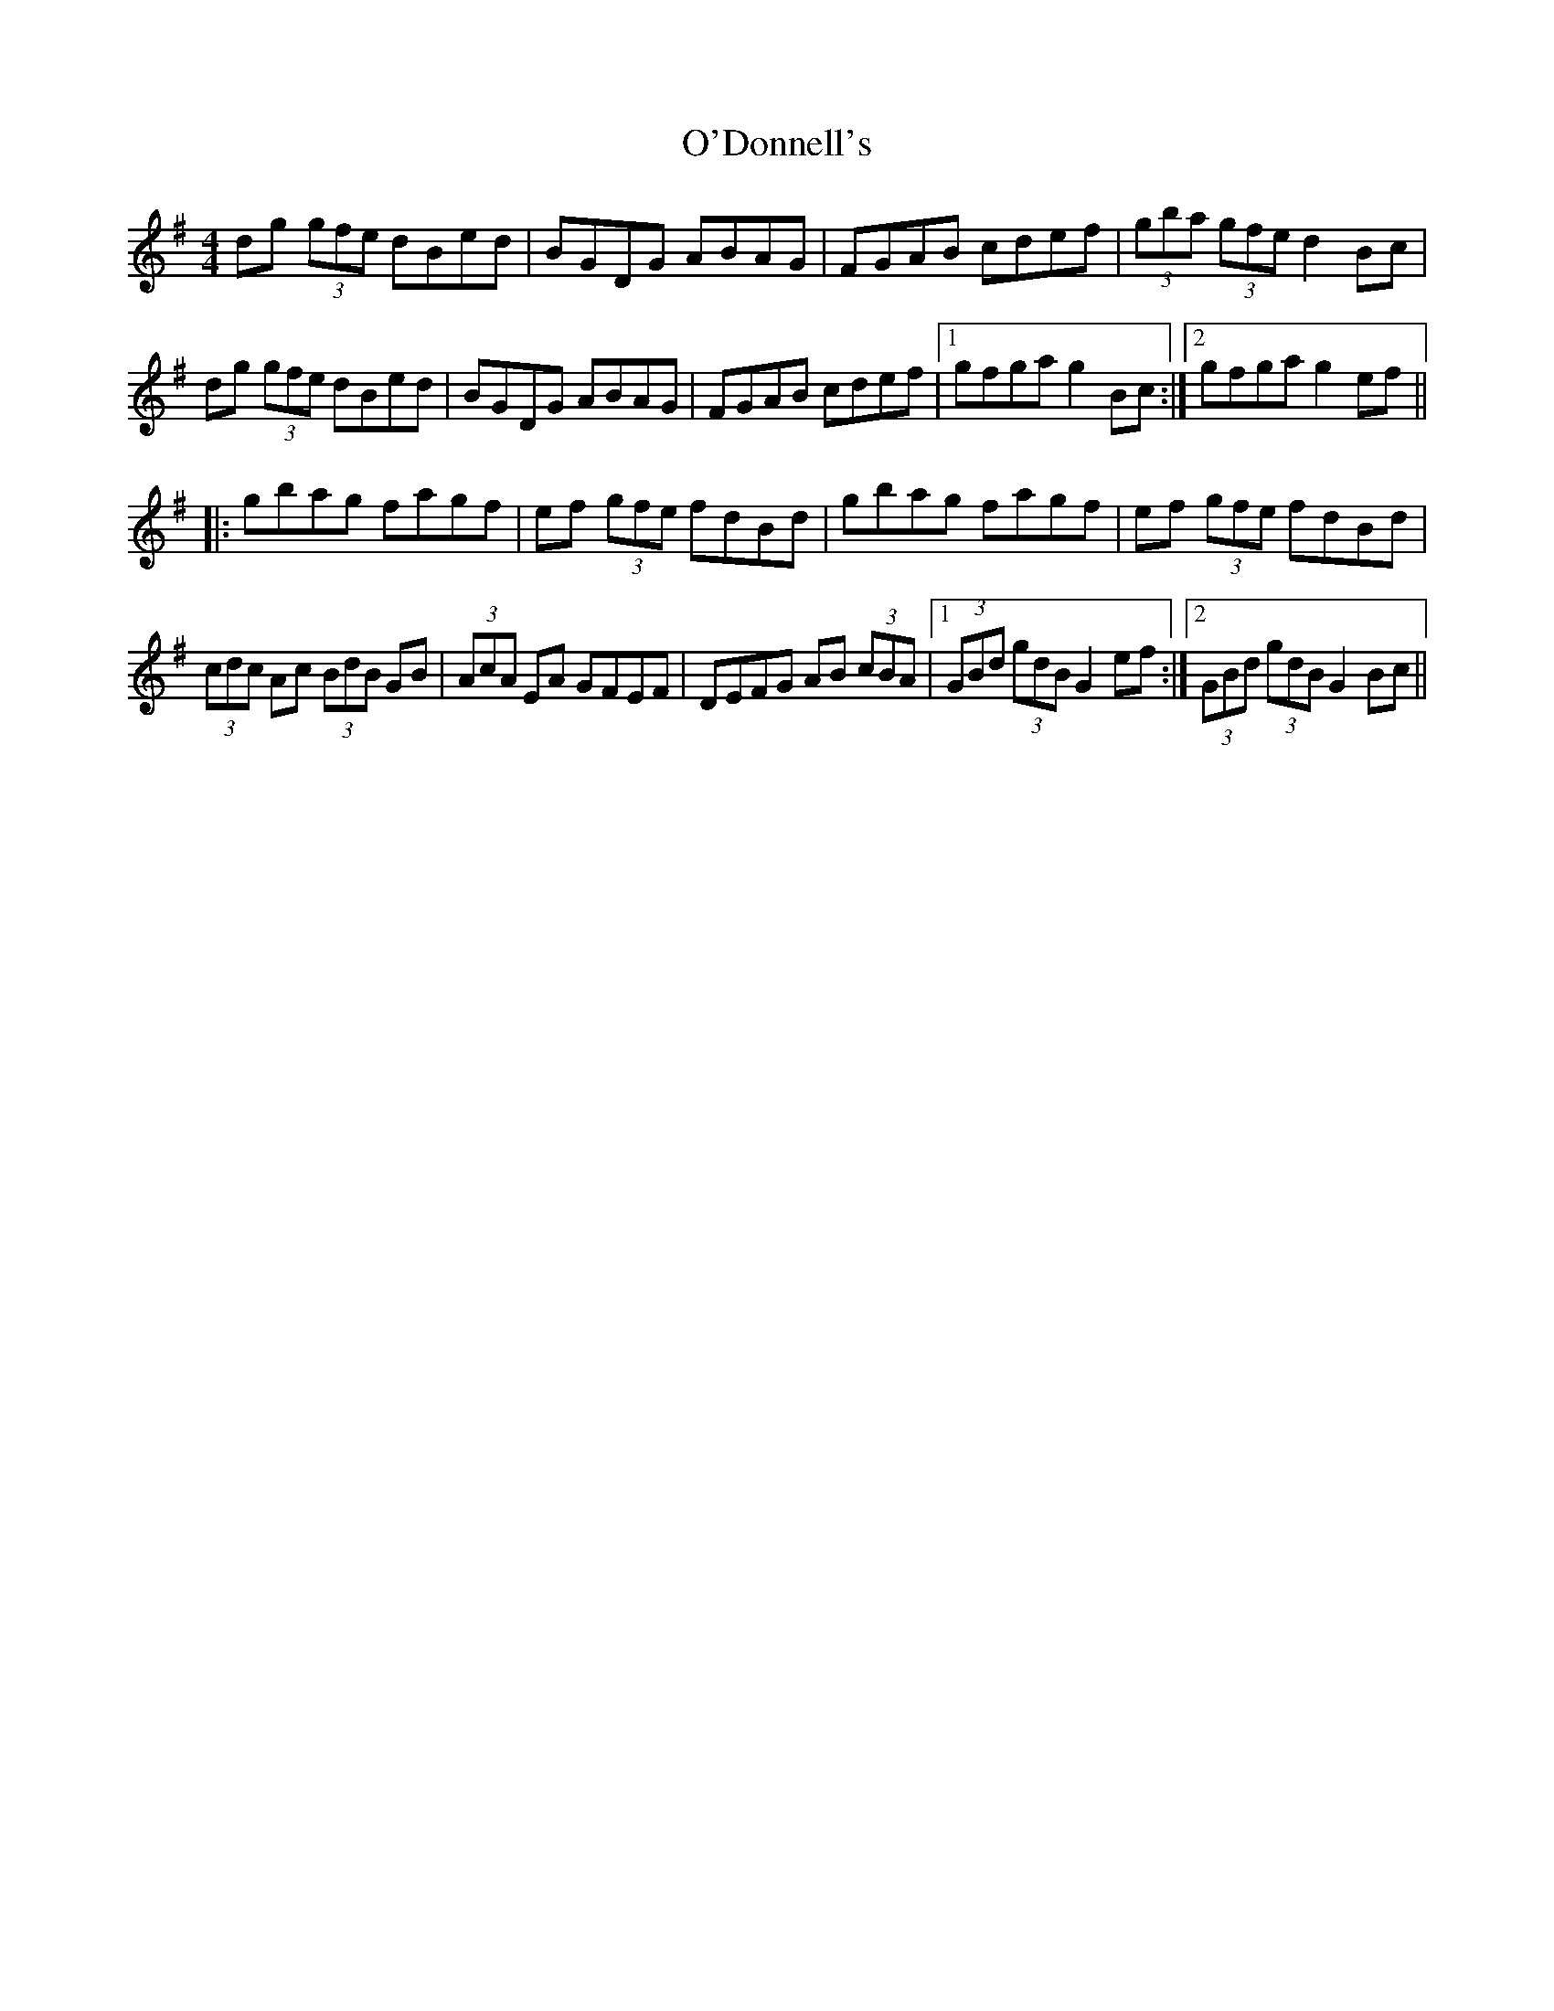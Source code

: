 X: 29849
T: O'Donnell's
R: hornpipe
M: 4/4
K: Gmajor
dg (3gfe dBed|BGDG ABAG|FGAB cdef|(3gba (3gfe d2Bc|
dg (3gfe dBed|BGDG ABAG|FGAB cdef|1 gfga g2Bc:|2 gfga g2ef||
|:gbag fagf|ef (3gfe fdBd|gbag fagf|ef (3gfe fdBd|
(3cdc Ac (3BdB GB|(3AcA EA GFEF|DEFG AB (3cBA|1 (3GBd (3gdB G2ef:|2 (3GBd (3gdB G2Bc||

